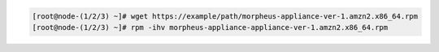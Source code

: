 .. code-block:: bash
    
    [root@node-(1/2/3) ~]# wget https://example/path/morpheus-appliance-ver-1.amzn2.x86_64.rpm
    [root@node-(1/2/3) ~]# rpm -ihv morpheus-appliance-appliance-ver-1.amzn2.x86_64.rpm